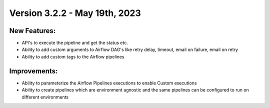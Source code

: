 Version 3.2.2 - May 19th, 2023
==================================

New Features:
--------------
* API's to execute the pipeline and get the status etc.  
* Ability to add custom arguments to Airflow DAG's like retry delay, timeout, email on failure, email on retry
* Ability to add custom tags to the Airflow pipelines

Improvements:
--------------

* Ability to parameterize the Airflow Pipelines executions to enable Custom executions
* Ability to create pipelines which are environment agnostic and the same pipelines can be configured to run on different environments
